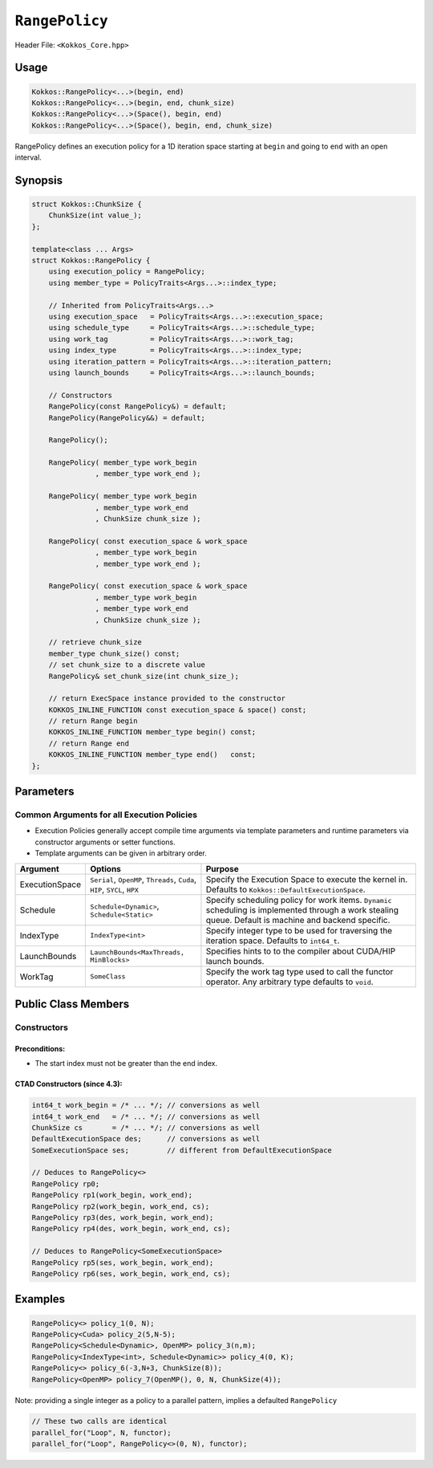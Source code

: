 ``RangePolicy``
===============

.. role::cppkokkos(code)
    :language: cppkokkos

Header File: ``<Kokkos_Core.hpp>``

Usage
-----

.. code-block:: cppkokkos

    Kokkos::RangePolicy<...>(begin, end)
    Kokkos::RangePolicy<...>(begin, end, chunk_size)
    Kokkos::RangePolicy<...>(Space(), begin, end)
    Kokkos::RangePolicy<...>(Space(), begin, end, chunk_size)

RangePolicy defines an execution policy for a 1D iteration space starting at ``begin`` and going to ``end`` with an open interval.

Synopsis
--------

.. code-block:: cpp

    struct Kokkos::ChunkSize {
        ChunkSize(int value_);
    };

    template<class ... Args>
    struct Kokkos::RangePolicy {
        using execution_policy = RangePolicy;
        using member_type = PolicyTraits<Args...>::index_type;

        // Inherited from PolicyTraits<Args...>
        using execution_space   = PolicyTraits<Args...>::execution_space;
        using schedule_type     = PolicyTraits<Args...>::schedule_type;
        using work_tag          = PolicyTraits<Args...>::work_tag;
        using index_type        = PolicyTraits<Args...>::index_type;
        using iteration_pattern = PolicyTraits<Args...>::iteration_pattern;
        using launch_bounds     = PolicyTraits<Args...>::launch_bounds;

        // Constructors
        RangePolicy(const RangePolicy&) = default;
        RangePolicy(RangePolicy&&) = default;

        RangePolicy();

        RangePolicy( member_type work_begin
                   , member_type work_end );

        RangePolicy( member_type work_begin
                   , member_type work_end
                   , ChunkSize chunk_size );

        RangePolicy( const execution_space & work_space
                   , member_type work_begin
                   , member_type work_end );

        RangePolicy( const execution_space & work_space
                   , member_type work_begin
                   , member_type work_end
                   , ChunkSize chunk_size );

        // retrieve chunk_size
        member_type chunk_size() const;
        // set chunk_size to a discrete value
        RangePolicy& set_chunk_size(int chunk_size_);

        // return ExecSpace instance provided to the constructor
        KOKKOS_INLINE_FUNCTION const execution_space & space() const;
        // return Range begin
        KOKKOS_INLINE_FUNCTION member_type begin() const;
        // return Range end
        KOKKOS_INLINE_FUNCTION member_type end()   const;
    };

Parameters
----------

Common Arguments for all Execution Policies
~~~~~~~~~~~~~~~~~~~~~~~~~~~~~~~~~~~~~~~~~~~

* Execution Policies generally accept compile time arguments via template parameters and runtime parameters via constructor arguments or setter functions.

* Template arguments can be given in arbitrary order.

+-------------------+---------------------------------------------------------------------------+---------------------------------------------------------------------------------------------------------------------------------------------------------+
| Argument          | Options                                                                   | Purpose                                                                                                                                                 |
+===================+===========================================================================+=========================================================================================================================================================+
| ExecutionSpace    | ``Serial``, ``OpenMP``, ``Threads``, ``Cuda``, ``HIP``, ``SYCL``, ``HPX`` | Specify the Execution Space to execute the kernel in. Defaults to ``Kokkos::DefaultExecutionSpace``.                                                    |
+-------------------+---------------------------------------------------------------------------+---------------------------------------------------------------------------------------------------------------------------------------------------------+
| Schedule          | ``Schedule<Dynamic>``, ``Schedule<Static>``                               | Specify scheduling policy for work items. ``Dynamic`` scheduling is implemented through a work stealing queue. Default is machine and backend specific. |
+-------------------+---------------------------------------------------------------------------+---------------------------------------------------------------------------------------------------------------------------------------------------------+
| IndexType         | ``IndexType<int>``                                                        | Specify integer type to be used for traversing the iteration space. Defaults to ``int64_t``.                                                            |
+-------------------+---------------------------------------------------------------------------+---------------------------------------------------------------------------------------------------------------------------------------------------------+
| LaunchBounds      | ``LaunchBounds<MaxThreads, MinBlocks>``                                   | Specifies hints to to the compiler about CUDA/HIP launch bounds.                                                                                        |
+-------------------+---------------------------------------------------------------------------+---------------------------------------------------------------------------------------------------------------------------------------------------------+
| WorkTag           | ``SomeClass``                                                             | Specify the work tag type used to call the functor operator. Any arbitrary type defaults to ``void``.                                                   |
+-------------------+---------------------------------------------------------------------------+---------------------------------------------------------------------------------------------------------------------------------------------------------+

Public Class Members
--------------------

Constructors
~~~~~~~~~~~~

.. cppkokkos:function:: ChunkSize(int value_)

   Provide a hint for optimal chunk-size to be used during scheduling.
   For the SYCL backend, the workgroup size used in a ``parallel_for`` kernel can be set via this passed to ``RangePolicy``.

.. cppkokkos:function:: RangePolicy()

   Default Constructor uninitialized policy.

.. cppkokkos:function:: RangePolicy(int64_t begin, int64_t end)

   Provide a start and end index.

.. cppkokkos:function:: RangePolicy(int64_t begin, int64_t end, ChunkSize chunk_size)

   Provide a start and end index as well as a ``ChunkSize``.

.. cppkokkos:function:: RangePolicy(const ExecutionSpace& space, int64_t begin, int64_t end)

   Provide a start and end index and an ``ExecutionSpace`` instance to use as the execution resource.

.. cppkokkos:function:: RangePolicy(const ExecutionSpace& space, int64_t begin, int64_t end, ChunkSize chunk_size)

   Provide a start and end index and an ``ExecutionSpace`` instance to use as the execution resource, as well as a ``ChunkSize``.

Preconditions:
^^^^^^^^^^^^^^

* The start index must not be greater than the end index.

CTAD Constructors (since 4.3):
^^^^^^^^^^^^^^^^^^^^^^^^^^^^^^

.. code-block:: cppkokkos

   int64_t work_begin = /* ... */; // conversions as well
   int64_t work_end   = /* ... */; // conversions as well
   ChunkSize cs       = /* ... */; // conversions as well
   DefaultExecutionSpace des;      // conversions as well
   SomeExecutionSpace ses;         // different from DefaultExecutionSpace

   // Deduces to RangePolicy<>
   RangePolicy rp0;
   RangePolicy rp1(work_begin, work_end);
   RangePolicy rp2(work_begin, work_end, cs);
   RangePolicy rp3(des, work_begin, work_end);
   RangePolicy rp4(des, work_begin, work_end, cs);

   // Deduces to RangePolicy<SomeExecutionSpace>
   RangePolicy rp5(ses, work_begin, work_end);
   RangePolicy rp6(ses, work_begin, work_end, cs);

Examples
--------

.. code-block:: cppkokkos

    RangePolicy<> policy_1(0, N);
    RangePolicy<Cuda> policy_2(5,N-5);
    RangePolicy<Schedule<Dynamic>, OpenMP> policy_3(n,m);
    RangePolicy<IndexType<int>, Schedule<Dynamic>> policy_4(0, K);
    RangePolicy<> policy_6(-3,N+3, ChunkSize(8));
    RangePolicy<OpenMP> policy_7(OpenMP(), 0, N, ChunkSize(4));

Note: providing a single integer as a policy to a parallel pattern, implies a defaulted ``RangePolicy``

.. code-block:: cppkokkos

    // These two calls are identical
    parallel_for("Loop", N, functor);
    parallel_for("Loop", RangePolicy<>(0, N), functor);
